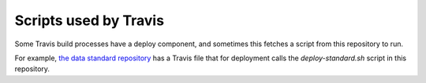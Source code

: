 Scripts used by Travis
======================

Some Travis build processes have a deploy component, and sometimes this fetches a script from this repository to run.

For example, `the data standard repository <https://github.com/open-contracting/standard>`_ has
a Travis file that for deployment calls the `deploy-standard.sh` script in this repository.

